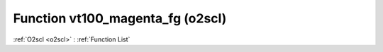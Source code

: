 Function vt100_magenta_fg (o2scl)
=================================

:ref:`O2scl <o2scl>` : :ref:`Function List`

.. doxygenfunction:: o2scl::vt100_magenta_fg
